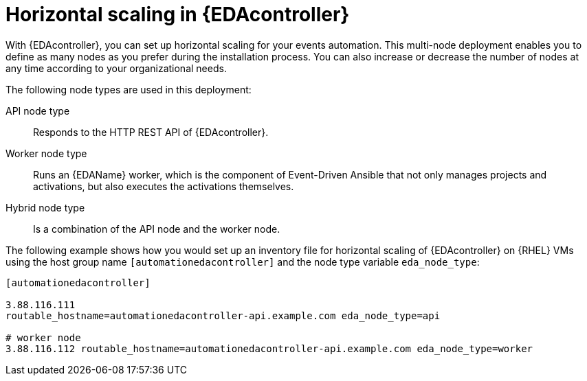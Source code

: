 [id="con-hs-eda-controller"]

= Horizontal scaling in {EDAcontroller} 

With {EDAcontroller}, you can set up horizontal scaling for your events automation. This multi-node deployment enables you to define as many nodes as you prefer during the installation process. You can also increase or decrease the number of nodes at any time according to your organizational needs.

The following node types are used in this deployment:

API node type:: Responds to the HTTP REST API of {EDAcontroller}.
Worker node type:: Runs an {EDAName} worker, which is the component of Event-Driven Ansible that not only manages projects and activations, but also executes the activations themselves.
Hybrid node type:: Is a combination of the API node and the worker node.

The following example shows how you would set up an inventory file for horizontal scaling of {EDAcontroller} on {RHEL} VMs using the host group name `[automationedacontroller]` and the node type variable `eda_node_type`:

-----
[automationedacontroller]

3.88.116.111
routable_hostname=automationedacontroller-api.example.com eda_node_type=api

# worker node
3.88.116.112 routable_hostname=automationedacontroller-api.example.com eda_node_type=worker
-----
